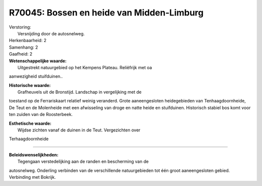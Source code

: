 R70045: Bossen en heide van Midden-Limburg
==========================================

| Verstoring:
|  Versnijding door de autosnelweg.

| Herkenbaarheid: 2

| Samenhang: 2

| Gaafheid: 2

| **Wetenschappelijke waarde:**
|  Uitgestrekt natuurgebied op het Kempens Plateau. Reliëfrijk met oa
aanwezigheid stuifduinen..

| **Historische waarde:**
|  Grafheuvels uit de Bronstijd. Landschap in vergelijking met de
toestand op de Ferrariskaart relatief weinig veranderd. Grote
aaneengesloten heidegebieden van Tenhaagdoornheide, De Teut en de
Molenheide met een afwisseling van droge en natte heide en stuifduinen.
Historisch stabiel bos komt voor ten zuiden van de Roosterbeek.

| **Esthetische waarde:**
|  Wijdse zichten vanaf de duinen in de Teut. Vergezichten over
Terhaagdoornheide

--------------

| **Beleidswenselijkheden:**
|  Tegengaan verstedelijking aan de randen en bescherming van de
autosnelweg. Onderling verbinden van de verschillende natuurgebieden tot
één groot aaneengesloten gebied. Verbinding met Bokrijk.
